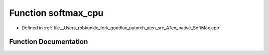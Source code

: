 .. _function_at__native__softmax_cpu:

Function softmax_cpu
====================

- Defined in :ref:`file__Users_robkunkle_fork_goodlux_pytorch_aten_src_ATen_native_SoftMax.cpp`


Function Documentation
----------------------


.. doxygenfunction:: at::native::softmax_cpu
